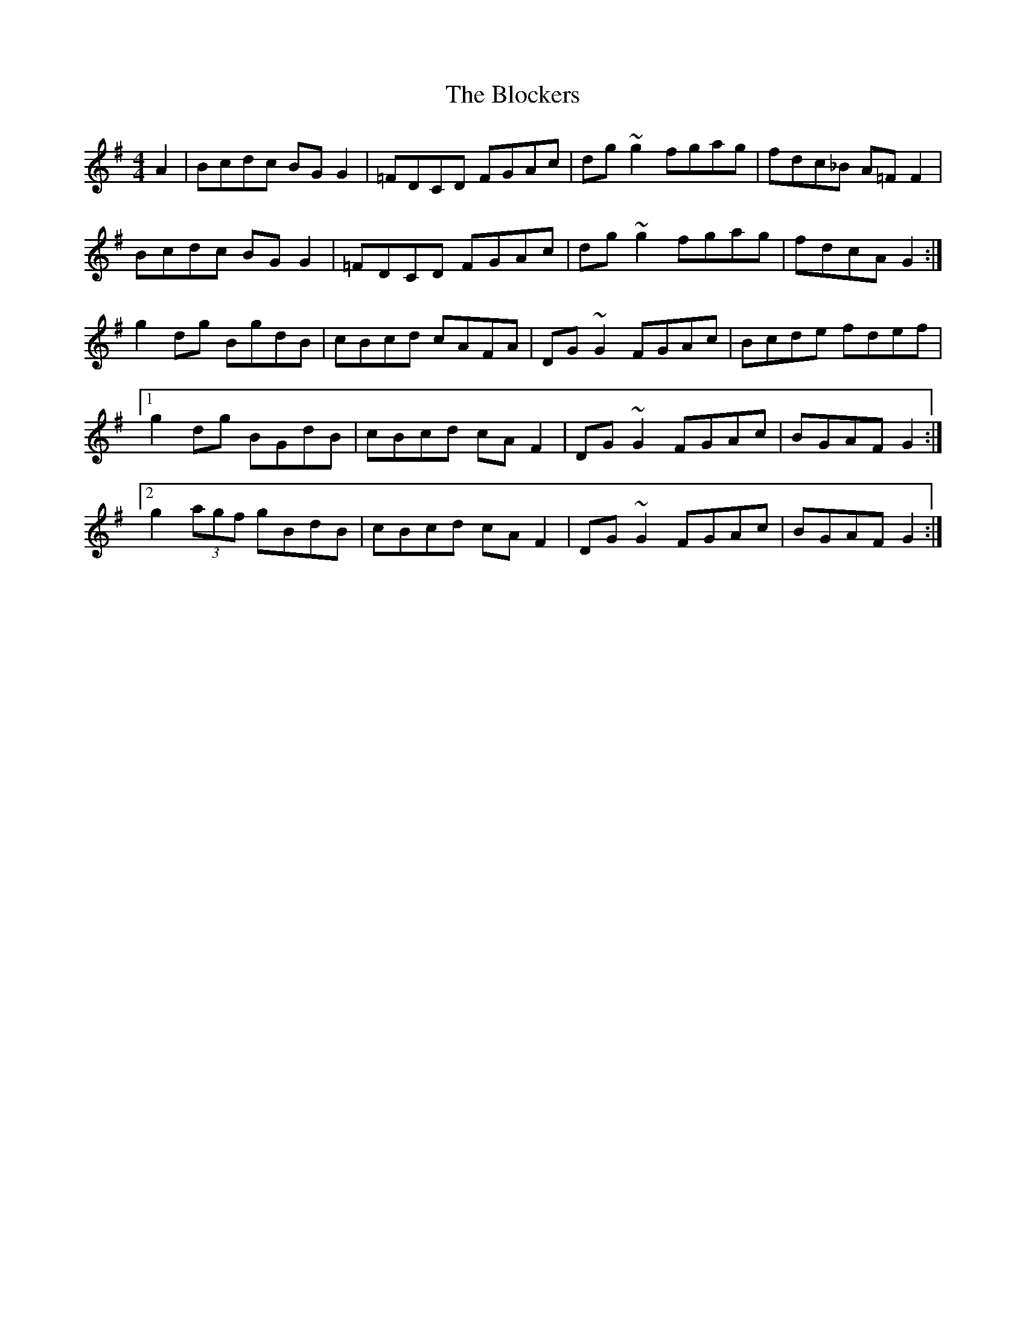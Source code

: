 X: 4087
T: Blockers, The
R: reel
M: 4/4
K: Gmajor
A2|Bcdc BGG2|=FDCD FGAc|dg~g2 fgag|fdc_B A=FF2|
Bcdc BGG2|=FDCD FGAc|dg~g2 fgag|fdcA G2:|
g2dg BgdB|cBcd cAFA|DG~G2 FGAc|Bcde fdef|
[1 g2dg BGdB|cBcd cAF2|DG~G2 FGAc|BGAF G2:|
[2 g2 (3agf gBdB|cBcd cAF2|DG~G2 FGAc|BGAF G2:|

